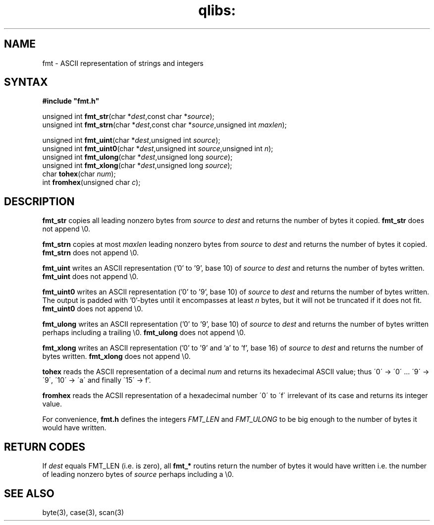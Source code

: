 .TH qlibs: fmt 3
.SH NAME
fmt \- ASCII representation of strings and integers
.SH SYNTAX
.B #include \(dqfmt.h\(dq

unsigned int \fBfmt_str\fP(char *\fIdest\fR,const char *\fIsource\fR);
.br
unsigned int \fBfmt_strn\fP(char *\fIdest\fR,const char *\fIsource\fR,unsigned int \fImaxlen\fR);

unsigned int \fBfmt_uint\fP(char *\fIdest\fR,unsigned int \fIsource\fR);
.br
unsigned int \fBfmt_uint0\fP(char *\fIdest\fR,unsigned int \fIsource\fR,unsigned int \fIn\fR);
.br
unsigned int \fBfmt_ulong\fP(char *\fIdest\fR,unsigned long \fIsource\fR);
.br
unsigned int \fBfmt_xlong\fP(char *\fIdest\fR,unsigned long \fIsource\fR);
.br 
char \fBtohex\fP(char \fInum\fR);
.br
int \fBfromhex\fP(unsigned char \fIc\fR);
.SH DESCRIPTION
.B fmt_str 
copies all leading nonzero bytes from \fIsource\fR to \fIdest\fR
and returns the number of bytes it copied.
.B fmt_str 
does not append \\0.

.B fmt_strn
copies at most \fImaxlen\fR leading nonzero bytes from
\fIsource\fR to \fIdest\fR and returns the number of bytes it copied.
.B fmt_strn 
does not append \\0.

.B fmt_uint 
writes an ASCII representation ('0' to '9', base 10) of
\fIsource\fR to \fIdest\fR and returns the number of bytes written.
.B fmt_uint 
does not append \\0.

.B fmt_uint0 
writes an ASCII representation ('0' to '9', base 10) of
\fIsource\fR to \fIdest\fR and returns the number of bytes written.
The output is padded with '0'-bytes until it encompasses at least
\fIn\fR bytes, but it will not be truncated if it does not fit.
.B fmt_uint0 
does not append \\0.

.B fmt_ulong 
writes an ASCII representation ('0' to '9', base 10) of
\fIsource\fR to \fIdest\fR and returns the number of bytes written
perhaps including a trailing \\0.
.B fmt_ulong 
does not append \\0.

.B fmt_xlong 
writes an ASCII representation ('0' to '9' and 'a' to 'f', base 16) 
of \fIsource\fR to \fIdest\fR and returns the number of bytes
written.
.B fmt_xlong 
does not append \\0.

.B tohex
reads the ASCII representation of a decimal \fInum\fR and returns its 
hexadecimal ASCII value; thus \'0\' -> \'0\' ... \'9\' -> \'9\',  
\'10\' -> \'a\' and finally \'15\' -> f'.

.B fromhex
reads the ACSII representation of a hexadecimal number \'0\' to \'f\' 
irrelevant of its case and returns its integer value. 

For convenience, 
.B fmt.h 
defines the integers
.I FMT_LEN
and
.I FMT_ULONG
to be big enough to the number of bytes it would have written.


.SH "RETURN CODES"
If \fIdest\fR equals FMT_LEN (i.e. is zero), all
.B fmt_* 
routins return the number of bytes it would have written
i.e. the number of leading nonzero bytes of \fIsource\fR 
perhaps including a \\0.
.SH "SEE ALSO"
byte(3), 
case(3), 
scan(3)
